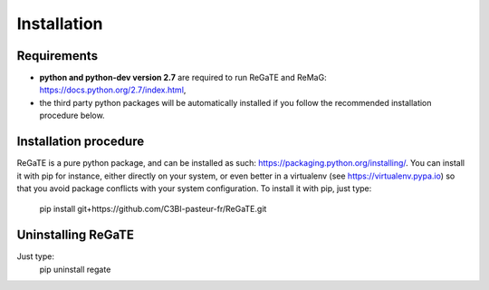.. ReGaTE Registration of Galaxy Tools in Elixir
 Authors: Olivia Doppelt-Azeroual, Fabien Mareuil
 ReGate is distributed under the terms of the GNU General Public License (GPLv2). 
 See the COPYING file for details.
 ReGaTE documentation master file, created by sphinx-quickstart

.. _installation:


************
Installation
************


Requirements
===================

- **python and python-dev version 2.7** are required to run ReGaTE and ReMaG: https://docs.python.org/2.7/index.html,
- the third party python packages will be automatically installed if you follow the recommended installation procedure below.

Installation procedure
======================

ReGaTE is a pure python package, and can be installed as such: https://packaging.python.org/installing/. You can install it with pip for instance, either directly on your system, or even better in a virtualenv (see https://virtualenv.pypa.io) so that you avoid package conflicts with your system configuration.
To install it with pip, just type:
    pip install git+https://github.com/C3BI-pasteur-fr/ReGaTE.git

Uninstalling ReGaTE
========================

Just type:
    pip uninstall regate

